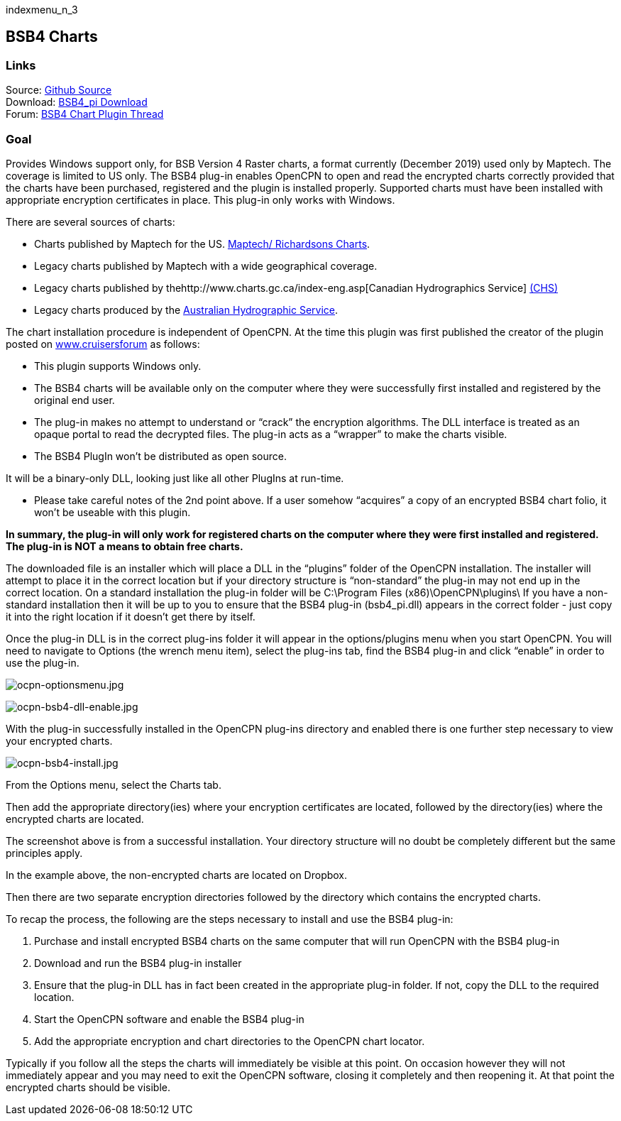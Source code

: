 indexmenu_n_3

== BSB4 Charts

=== Links

Source: https://github.com/bdbcat/bsb4_pi[Github Source] +
Download: https://opencpn.org/OpenCPN/plugins/bsb4.html[BSB4_pi
Download] +
Forum:
http://www.cruisersforum.com/forums/f134/bsb-4-plugin-45174.html[BSB4
Chart Plugin Thread] +

=== Goal

Provides Windows support only, for BSB Version 4 Raster charts, a format
currently (December 2019) used only by Maptech. The coverage is limited
to US only. The BSB4 plug-in enables OpenCPN to open and read the
encrypted charts correctly provided that the charts have been purchased,
registered and the plugin is installed properly. Supported charts must
have been installed with appropriate encryption certificates in place.
This plug-in only works with Windows.

There are several sources of charts:

* Charts published by Maptech for the US.
http://www.richardsonscharts.com/companion-software-list[Maptech/
Richardsons Charts].
* Legacy charts published by Maptech with a wide geographical coverage.
* Legacy charts published by
thehttp://www.charts.gc.ca/index-eng.asp[Canadian Hydrographics Service]
http://www.charts.gc.ca/index-eng.asp[(CHS)]
* Legacy charts produced by the
http://www.hydro.gov.au/prodserv/digital/ausRNC/rnc.htm[Australian
Hydrographic Service].

The chart installation procedure is independent of OpenCPN. At the time
this plugin was first published the creator of the plugin posted on
http://www.cruisersforum[www.cruisersforum] as follows:

* This plugin supports Windows only.
* The BSB4 charts will be available only on the computer where they were
successfully first installed and registered by the original end user.
* The plug-in makes no attempt to understand or “crack” the encryption
algorithms. The DLL interface is treated as an opaque portal to read the
decrypted files. The plug-in acts as a “wrapper” to make the charts
visible.
* The BSB4 PlugIn won't be distributed as open source.

It will be a binary-only DLL, looking just like all other PlugIns at
run-time.

* Please take careful notes of the 2nd point above. If a user somehow
“acquires” a copy of an encrypted BSB4 chart folio, it won't be useable
with this plugin.

*In summary, the plug-in will only work for registered charts on the
computer where they were first installed and registered. The plug-in is
NOT a means to obtain free charts.*

The downloaded file is an installer which will place a DLL in the
“plugins” folder of the OpenCPN installation. The installer will attempt
to place it in the correct location but if your directory structure is
“non-standard” the plug-in may not end up in the correct location. On a
standard installation the plug-in folder will be C:\Program Files
(x86)\OpenCPN\plugins\ If you have a non-standard installation then it
will be up to you to ensure that the BSB4 plug-in (bsb4_pi.dll) appears
in the correct folder - just copy it into the right location if it
doesn't get there by itself.

Once the plug-in DLL is in the correct plug-ins folder it will appear in
the options/plugins menu when you start OpenCPN. You will need to
navigate to Options (the wrench menu item), select the plug-ins tab,
find the BSB4 plug-in and click “enable” in order to use the plug-in.

image:../../../manual/ocpn-optionsmenu.jpeg[ocpn-optionsmenu.jpg,title="ocpn-optionsmenu.jpg"]

image:../../../manual/ocpn-bsb4-dll-enable.jpeg[ocpn-bsb4-dll-enable.jpg,title="ocpn-bsb4-dll-enable.jpg"]

With the plug-in successfully installed in the OpenCPN plug-ins
directory and enabled there is one further step necessary to view your
encrypted charts.

image:../../../manual/ocpn-bsb4-install.jpeg[ocpn-bsb4-install.jpg,title="ocpn-bsb4-install.jpg"]

From the Options menu, select the Charts tab.

Then add the appropriate directory(ies) where your encryption
certificates are located, followed by the directory(ies) where the
encrypted charts are located.

The screenshot above is from a successful installation. Your directory
structure will no doubt be completely different but the same principles
apply.

In the example above, the non-encrypted charts are located on Dropbox.

Then there are two separate encryption directories followed by the
directory which contains the encrypted charts.

To recap the process, the following are the steps necessary to install
and use the BSB4 plug-in:

. Purchase and install encrypted BSB4 charts on the same computer that
will run OpenCPN with the BSB4 plug-in
. Download and run the BSB4 plug-in installer
. Ensure that the plug-in DLL has in fact been created in the
appropriate plug-in folder. If not, copy the DLL to the required
location.
. Start the OpenCPN software and enable the BSB4 plug-in
. Add the appropriate encryption and chart directories to the OpenCPN
chart locator.

Typically if you follow all the steps the charts will immediately be
visible at this point. On occasion however they will not immediately
appear and you may need to exit the OpenCPN software, closing it
completely and then reopening it. At that point the encrypted charts
should be visible.

